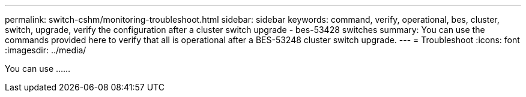 ---
permalink: switch-cshm/monitoring-troubleshoot.html
sidebar: sidebar
keywords: command, verify, operational, bes, cluster, switch, upgrade, verify the configuration after a cluster switch upgrade - bes-53428 switches
summary: You can use the commands provided here to verify that all is operational after a BES-53248 cluster switch upgrade.
---
= Troubleshoot 
:icons: font
:imagesdir: ../media/

[.lead]
You can use ......